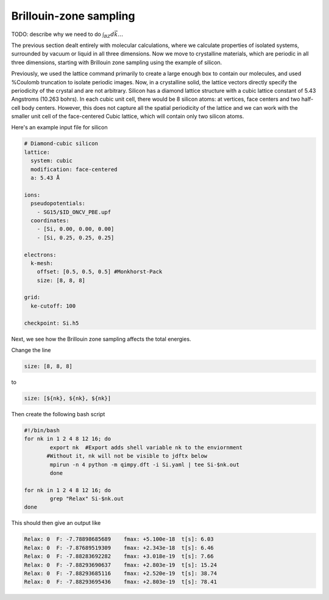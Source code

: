 Brillouin-zone sampling
=======================

TODO: describe why we need to do :math:`\int_{BZ}d\vec{k} \ldots`

The previous section dealt entirely with molecular calculations,
where we calculate properties of isolated systems,
surrounded by vacuum or liquid in all three dimensions.
Now we move to crystalline materials, which are periodic in all three dimensions,
starting with Brillouin zone sampling using the example of silicon.

Previously, we used the lattice command primarily to create a large enough box
to contain our molecules, and used %Coulomb truncation to isolate periodic images.
Now, in a crystalline solid, the lattice vectors directly specify
the periodicity of the crystal and are not arbitrary.
Silicon has a diamond lattice structure with a cubic lattice constant
of 5.43 Angstroms (10.263 bohrs).
In each cubic unit cell, there would be 8 silicon atoms:
at vertices, face centers and two half-cell body centers.
However, this does not capture all the spatial periodicity of the lattice
and we can work with the smaller unit cell of the face-centered Cubic lattice,
which will contain only two silicon atoms.

Here's an example input file for silicon

.. code-block:: yaml

    # Diamond-cubic silicon
    lattice:
      system: cubic
      modification: face-centered
      a: 5.43 Å

    ions:
      pseudopotentials:
        - SG15/$ID_ONCV_PBE.upf
      coordinates:
        - [Si, 0.00, 0.00, 0.00]
        - [Si, 0.25, 0.25, 0.25]
    
    electrons:
      k-mesh:
        offset: [0.5, 0.5, 0.5] #Monkhorst-Pack
        size: [8, 8, 8]
    
    grid:
      ke-cutoff: 100
    
    checkpoint: Si.h5


Next, we see how the Brillouin zone sampling affects the total energies. 

Change the line

.. code-block:: yaml
	
	size: [8, 8, 8]

to 

.. code-block:: yaml

	size: [${nk}, ${nk}, ${nk}]
	
Then create the following bash script

.. code-block:: yaml

	#!/bin/bash
	for nk in 1 2 4 8 12 16; do
		export nk  #Export adds shell variable nk to the enviornment
               #Without it, nk will not be visible to jdftx below
		mpirun -n 4 python -m qimpy.dft -i Si.yaml | tee Si-$nk.out
		done

	for nk in 1 2 4 8 12 16; do
		grep "Relax" Si-$nk.out
	done

This should then give an output like

.. code-block:: yaml

	Relax: 0  F: -7.78898685689    fmax: +5.100e-18  t[s]: 6.03
	Relax: 0  F: -7.87689519309    fmax: +2.343e-18  t[s]: 6.46
	Relax: 0  F: -7.88283692282    fmax: +3.018e-19  t[s]: 7.66
	Relax: 0  F: -7.88293690637    fmax: +2.803e-19  t[s]: 15.24
	Relax: 0  F: -7.88293685116    fmax: +2.520e-19  t[s]: 38.74
	Relax: 0  F: -7.88293695436    fmax: +2.803e-19  t[s]: 78.41
